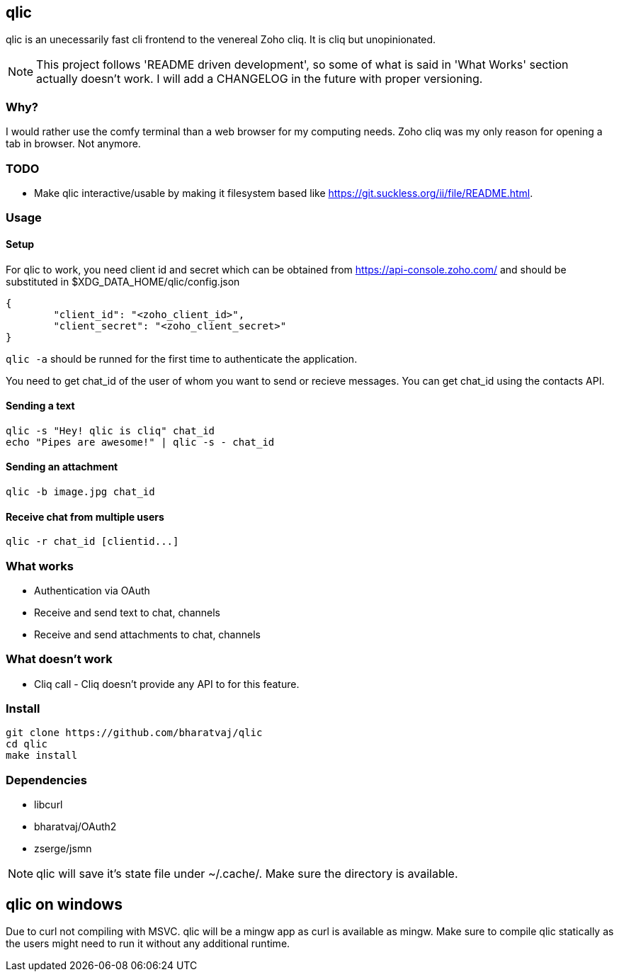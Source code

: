 == qlic

qlic is an unecessarily fast cli frontend to the venereal Zoho cliq. It is cliq but unopinionated.

NOTE: This project follows 'README driven development', so some of what is said in 'What Works' section actually doesn't work. I will add a CHANGELOG in the future with proper versioning.

=== Why?

I would rather use the comfy terminal than a web browser for my computing needs. Zoho cliq was my only reason for opening a tab in browser. Not anymore.

=== TODO

- Make qlic interactive/usable by making it filesystem based like https://git.suckless.org/ii/file/README.html.

=== Usage
==== Setup

For qlic to work, you need client id and secret which can be obtained from https://api-console.zoho.com/ and should be
substituted in $XDG_DATA_HOME/qlic/config.json

	{
		"client_id": "<zoho_client_id>",
		"client_secret": "<zoho_client_secret>"
	}

`qlic -a` should be runned for the first time to authenticate the application.

You need to get chat_id of the user of whom you want to send or recieve messages. You can get chat_id using the contacts API.

==== Sending a text

	qlic -s "Hey! qlic is cliq" chat_id
	echo "Pipes are awesome!" | qlic -s - chat_id

==== Sending an attachment

	qlic -b image.jpg chat_id

==== Receive chat from multiple users

	qlic -r chat_id [clientid...]

=== What works

* Authentication via OAuth
* Receive and send text to chat, channels
* Receive and send attachments to chat, channels

=== What doesn't work

* Cliq call - Cliq doesn't provide any API to for this feature.

=== Install

	git clone https://github.com/bharatvaj/qlic
	cd qlic
	make install

=== Dependencies

* libcurl
* bharatvaj/OAuth2
* zserge/jsmn

NOTE: qlic will save it's state file under ~/.cache/. Make sure the directory is available.

== qlic on windows
Due to curl not compiling with MSVC. qlic will be a mingw app as curl is available as mingw. Make sure to compile qlic statically as the users might need to run it without any additional runtime.
